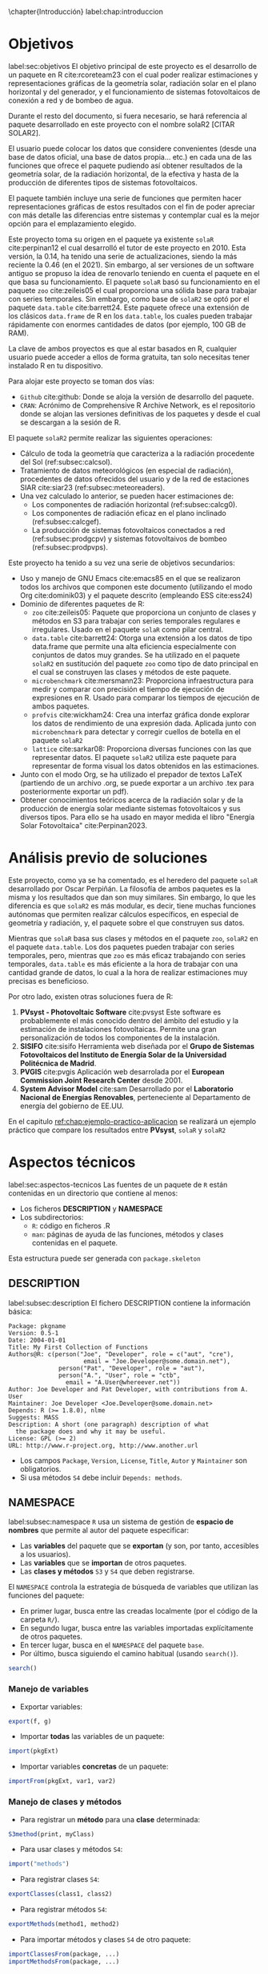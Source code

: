 \chapter{Introducción}
label:chap:introduccion

* Objetivos
label:sec:objetivos
El objetivo principal de este proyecto es el desarrollo de un paquete en R cite:rcoreteam23 con el cual poder realizar estimaciones y representaciones gráficas de la geometría solar, radiación solar en el plano horizontal y del generador, y el funcionamiento de sistemas fotovoltaicos de conexión a red y de bombeo de agua.

Durante el resto del documento, si fuera necesario, se hará referencia al paquete desarrollado en este proyecto con el nombre solaR2 [CITAR SOLAR2].

El usuario puede colocar los datos que considere convenientes (desde una base de datos oficial, una base de datos propia... etc.) en cada una de las funciones que ofrece el paquete pudiendo así obtener resultados de la geometría solar, de la radiación horizontal, de la efectiva y hasta de la producción de diferentes tipos de sistemas fotovoltaicos.

El paquete también incluye una serie de funciones que permiten hacer representaciones gráficas de estos resultados con el fin de poder apreciar con más detalle las diferencias entre sistemas y contemplar cual es la mejor opción para el emplazamiento elegido.

Este proyecto toma su origen en el paquete ya existente =solaR= cite:perpinan12 el cual desarrolló el tutor de este proyecto en 2010. Esta versión, la 0.14, ha tenido una serie de actualizaciones, siendo la más reciente la 0.46 (en el 2021). Sin embargo, al ser versiones de un software antiguo se propuso la idea de renovarlo teniendo en cuenta el paquete en el que basa su funcionamiento. El paquete =solaR= basó su funcionamiento en el paquete =zoo= cite:zeileis05 el cual proporciona una sólida base para trabajar con series temporales. Sin embargo, como base de =solaR2= se optó por el paquete =data.table= cite:barrett24. Este paquete ofrece una extensión de los clásicos =data.frame= de R en los =data.table=, los cuales pueden trabajar rápidamente con enormes cantidades de datos (por ejemplo, 100 GB de RAM).

La clave de ambos proyectos es que al estar basados en R, cualquier usuario puede acceder a ellos de forma gratuita, tan solo necesitas tener instalado R en tu dispositivo.

Para alojar este proyecto se toman dos vías:
- =Github= cite:github: Donde se aloja la versión de desarrollo del paquete.
- =CRAN=: Acrónimo de Comprehensive R Archive Network, es el repositorio donde se alojan las versiones definitivas de los paquetes y desde el cual se descargan a la sesión de R.

El paquete =solaR2= permite realizar las siguientes operaciones:
- Cálculo de toda la geometría que caracteriza a la radiación procedente del Sol (ref:subsec:calcsol).
- Tratamiento de datos meteorológicos (en especial de radiación), procedentes de datos ofrecidos del usuario y de la red de estaciones SIAR cite:siar23 (ref:subsec:meteoreaders).
- Una vez calculado lo anterior, se pueden hacer estimaciones de:
  * Los componentes de radiación horizontal (ref:subsec:calcg0).
  * Los componentes de radiación eficaz en el plano inclinado (ref:subsec:calcgef).
  * La producción de sistemas fotovoltaicos conectados a red (ref:subsec:prodgcpv) y sistemas fotovoltaivos de bombeo (ref:subsec:prodpvps).

Este proyecto ha tenido a su vez una serie de objetivos secundarios:
- Uso y manejo de GNU Emacs cite:emacs85 en el que se realizaron todos los archivos que componen este documento (utilizando el modo Org cite:dominik03) y el paquete descrito (empleando ESS cite:ess24)
- Dominio de diferentes paquetes de R:
  * =zoo= cite:zeileis05: Paquete que proporciona un conjunto de clases y métodos en S3 para trabajar con series temporales regulares e irregulares.
    Usado en el paquete =solaR= como pilar central.
  * =data.table= cite:barrett24: Otorga una extensión a los datos de tipo data.frame que permite una alta eficiencia especialmente con conjuntos de datos muy grandes.
    Se ha utilizado en el paquete =solaR2= en sustitución del paquete =zoo= como tipo de dato principal en el cual se construyen las clases y métodos de este paquete.
  * =microbenchmark= cite:mersmann23: Proporciona infraestructura para medir y comparar con precisión el tiempo de ejecución de expresiones en R.
    Usado para comparar los tiempos de ejecución de ambos paquetes.
  * =profvis= cite:wickham24: Crea una interfaz gráfica donde explorar los datos de rendimiento de una expresión dada.
    Aplicada junto con =microbenchmark= para detectar y corregir cuellos de botella en el paquete =solaR2=
  * =lattice= cite:sarkar08: Proporciona diversas funciones con las que representar datos.
    El paquete =solaR2= utiliza este paquete para representar de forma visual los datos obtenidos en las estimaciones.
- Junto con el modo Org, se ha utilizado el prepador de textos LaTeX (partiendo de un archivo .org, se puede exportar a un archivo .tex para posteriormente exportar un pdf).
- Obtener conocimientos teóricos acerca de la radiación solar y de la producción de energía solar mediante sistemas fotovoltaicos y sus diversos tipos.
  Para ello se ha usado en mayor medida el libro "Energía Solar Fotovoltaica" cite:Perpinan2023.
* Análisis previo de soluciones
Este proyecto, como ya se ha comentado, es el heredero del paquete =solaR= desarrollado por Oscar Perpiñán. La filosofía de ambos paquetes es la misma y los resultados que dan son muy similares. Sin embargo, lo que les diferencia es que =solaR2= es más modular, es decir, tiene muchas funciones autónomas que permiten realizar cálculos específicos, en especial de geometría y radiación, y, el paquete sobre el que construyen sus datos.

Mientras que =solaR= basa sus clases y métodos en el paquete =zoo=, =solaR2= en el paquete =data.table=. Los dos paquetes pueden trabajar con series temporales, pero, mientras que =zoo= es más eficaz trabajando con series temporales, =data.table= es más eficiente a la hora de trabajar con una cantidad grande de datos, lo cual a la hora de realizar estimaciones muy precisas es beneficioso.

Por otro lado, existen otras soluciones fuera de R:
1. *PVsyst - Photovoltaic Software* cite:pvsyst
   Este software es probablemente el más conocido dentro del ámbito del estudio y la estimación de instalaciones fotovoltaicas. Permite una gran personalización de todos los componentes de la instalación.
2. *SISIFO* cite:sisifo
   Herramienta web diseñada por el *Grupo de Sistemas Fotovoltaicos del Instituto de Energía Solar de la Universidad Politécnica de Madrid*.
3. *PVGIS* cite:pvgis
   Aplicación web desarrolada por el *European Commission Joint Research Center* desde 2001.
4. *System Advisor Model* cite:sam
   Desarrollado por el *Laboratorio Nacional de Energías Renovables*, perteneciente al Departamento de energía del gobierno de EE.UU.
En el capitulo [[ref:chap:ejemplo-practico-aplicacion]] se realizará un ejemplo práctico que compare los resultados entre *PVsyst*, =solaR= y =solaR2=
* Aspectos técnicos
label:sec:aspectos-tecnicos
Las fuentes de un paquete de =R= están contenidas en un directorio que contiene al menos:
- Los ficheros *DESCRIPTION* y *NAMESPACE*
- Los subdirectorios:
  - =R=: código en ficheros .R
  - =man=: páginas de ayuda de las funciones, métodos y clases contenidas en el paquete.
Esta estructura puede ser generada con =package.skeleton=

** DESCRIPTION
label:subsec:description
El fichero DESCRIPTION contiene la información básica:
#+begin_export latex
\begin{examplebox}
#+end_export
#+begin_example
     Package: pkgname
     Version: 0.5-1
     Date: 2004-01-01
     Title: My First Collection of Functions
     Authors@R: c(person("Joe", "Developer", role = c("aut", "cre"),
                          email = "Joe.Developer@some.domain.net"),
                   person("Pat", "Developer", role = "aut"),
                   person("A.", "User", role = "ctb",
     	             email = "A.User@whereever.net"))
     Author: Joe Developer and Pat Developer, with contributions from A. User
     Maintainer: Joe Developer <Joe.Developer@some.domain.net>
     Depends: R (>= 1.8.0), nlme
     Suggests: MASS
     Description: A short (one paragraph) description of what
       the package does and why it may be useful.
     License: GPL (>= 2)
     URL: http://www.r-project.org, http://www.another.url
#+end_example
#+begin_export latex
\end{examplebox}
#+end_export
- Los campos =Package=, =Version=, =License=, =Title=, =Autor= y =Maintainer= son obligatorios.
- Si usa métodos =S4= debe incluir =Depends: methods=.
** NAMESPACE
label:subsec:namespace
=R= usa un sistema de gestión de *espacio de nombres* que permite al autor del paquete especificar:
- Las *variables* del paquete que se *exportan* (y son, por tanto, accesibles a los usuarios).
- Las *variables* que se *importan* de otros paquetes.
- Las *clases y métodos* =S3= y =S4= que deben registrarse.

El =NAMESPACE= controla la estrategia de búsqueda de variables que utilizan las funciones del paquete:
- En primer lugar, busca entre las creadas localmente (por el código de la carpeta =R/=).
- En segundo lugar, busca entre las variables importadas explícitamente de otros paquetes.
- En tercer lugar, busca en el =NAMESPACE= del paquete =base=.
- Por último, busca siguiendo el camino habitual (usando =search()=).
#+begin_src R :exports both :results output
search()
#+end_src
*** Manejo de variables
- Exportar variables:
#+begin_src R :eval no
  export(f, g)
#+end_src
- Importar *todas* las variables de un paquete:
#+begin_src R :eval no
  import(pkgExt)
#+end_src
- Importar variables *concretas* de un paquete:
#+begin_src R :eval no
  importFrom(pkgExt, var1, var2)
#+end_src
*** Manejo de clases y métodos
- Para registrar un *método* para una *clase* determinada:
#+begin_src R :eval no
  S3method(print, myClass)
#+end_src
- Para usar clases y métodos =S4=:
#+begin_src R :eval no
  import("methods")
#+end_src
- Para registrar clases =S4=:
#+begin_src R :eval no
  exportClasses(class1, class2)
#+end_src
- Para registrar métodos =S4=:
#+begin_src R :eval no
  exportMethods(method1, method2)
#+end_src
- Para importar métodos y clases =S4= de otro paquete:
#+begin_src R :eval no
  importClassesFrom(package, ...)
  importMethodsFrom(package, ...)
#+end_src
** Documentación
label:subsec:documentacion
Las páginas de ayuda de los objetos =R= se escriben usando el formato "R documentation" (Rd), un lenguaje similar a LaTeX.
#+begin_export latex
\begin{examplebox}
#+end_export
#+begin_example
  \name{load}
  \alias{load}
  \title{Reload Saved Datasets}
  \description{
    Reload the datasets written to a file with the function
    \code{save}.
  }
  \usage{
    load(file, envir = parent.frame())
  }
  \arguments{
  \item{file}{a connection or a character string giving the
      name of the file to load.}
  \item{envir}{the environment where the data should be
      loaded.}
  }
  \seealso{
    \code{\link{save}}.
  }
  \examples{
    ## save all data
    save(list = ls(), file= "all.RData")
    
    ## restore the saved values to the current environment
    load("all.RData")
    
    ## restore the saved values to the workspace
    load("all.RData", .GlobalEnv)
  }
  \keyword{file}
#+end_example
#+begin_export latex
\end{examplebox}
#+end_export
